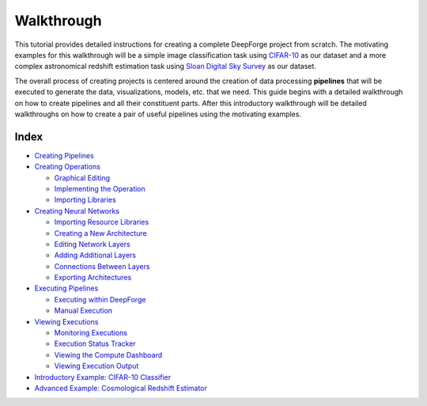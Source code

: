 Walkthrough
===========
This tutorial provides detailed instructions for creating a complete DeepForge project from scratch. The motivating examples for this walkthrough will be a simple image classification task using `CIFAR-10 <https://www.cs.toronto.edu/~kriz/cifar.html>`_ as our dataset and a more complex astronomical redshift estimation task using `Sloan Digital Sky Survey <https://www.sdss.org/dr13/>`_ as our dataset.

The overall process of creating projects is centered around the creation of data processing **pipelines** that will be executed to generate the data, visualizations, models, etc. that we need. This guide begins with a detailed walkthrough on how to create pipelines and all their constituent parts. After this introductory walkthrough will be detailed walkthroughs on how to create a pair of useful pipelines using the motivating examples.

.. figure:: images/pipelines-view.png
    :align: center

Index
-----

* `Creating Pipelines <creating-pipelines.rst>`_
* `Creating Operations <creating-operations.rst>`_

  * `Graphical Editing <creating-operations.rst#editing-the-operation-interface>`_
  * `Implementing the Operation <creating-operations.rst#implementing-the-operation>`_
  * `Importing Libraries <creating-operations.rst#importing-libraries>`_

* `Creating Neural Networks <creating-neural-networks.rst>`_

  * `Importing Resource Libraries <creating-neural-networks.rst#importing-resource-libraries>`_
  * `Creating a New Architecture <creating-neural-networks.rst#creating-a-new-architecture>`_
  * `Editing Network Layers <creating-neural-networks.rst#editing-network-layers>`_
  * `Adding Additional Layers <creating-neural-networks.rst#adding-additional-layers>`_
  * `Connections Between Layers <creating-neural-networks.rst#connections-between-layers>`_
  * `Exporting Architectures <creating-neural-networks.rst#exporting-architectures>`_

* `Executing Pipelines <executing-pipelines.rst>`_

  * `Executing within DeepForge <executing-pipelines.rst#executing-within-deepForge>`_
  * `Manual Execution <executing-pipelines.rst#manual-execution>`_

* `Viewing Executions <viewing-executions.rst>`_

  * `Monitoring Executions <viewing-executions.rst#monitoring-executions>`_
  * `Execution Status Tracker <viewing-executions.rst#viewing-executions>`_
  * `Viewing the Compute Dashboard <viewing-executions.rst#viewing-the-compute-dashboard>`_
  * `Viewing Execution Output <viewing-executions.rst#viewing-execution-output>`_

* `Introductory Example: CIFAR-10 Classifier <CIFAR-10-classifier.rst>`_

* `Advanced Example: Cosmological Redshift Estimator <redshift-estimator.rst>`_





